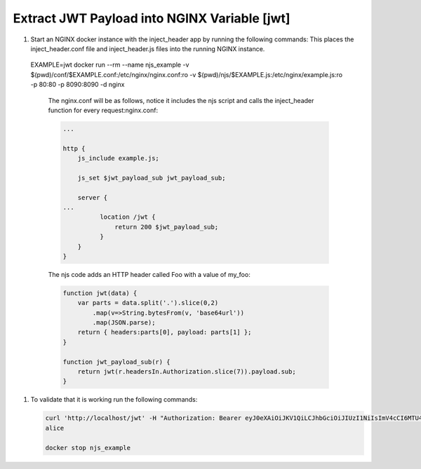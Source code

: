 Extract JWT Payload into NGINX Variable [jwt]
=====================================================

#. Start an NGINX docker instance with the inject_header app by running the following commands:  This places the inject_header.conf file and inject_header.js files into the running NGINX instance.

   .. code-block:: shell

  EXAMPLE=jwt
  docker run --rm --name njs_example  -v $(pwd)/conf/$EXAMPLE.conf:/etc/nginx/nginx.conf:ro  -v $(pwd)/njs/$EXAMPLE.js:/etc/nginx/example.js:ro -p 80:80 -p 8090:8090 -d nginx

   The nginx.conf will be as follows, notice it includes the njs script and calls the inject_header function for every request:nginx.conf:

   .. code-block:: nginx

     ...

     http {
         js_include example.js;

         js_set $jwt_payload_sub jwt_payload_sub;

         server {
     ...
               location /jwt {
                   return 200 $jwt_payload_sub;
               }
         }
     }

   The njs code adds an HTTP header called Foo with a value of my_foo:

   .. code-block:: js

    function jwt(data) {
        var parts = data.split('.').slice(0,2)
            .map(v=>String.bytesFrom(v, 'base64url'))
            .map(JSON.parse);
        return { headers:parts[0], payload: parts[1] };
    }

    function jwt_payload_sub(r) {
        return jwt(r.headersIn.Authorization.slice(7)).payload.sub;
    }

#. To validate that it is working run the following commands:

   .. code-block:: shell

     curl 'http://localhost/jwt' -H "Authorization: Bearer eyJ0eXAiOiJKV1QiLCJhbGciOiJIUzI1NiIsImV4cCI6MTU4NDcyMzA4NX0.eyJpc3MiOiJuZ2lueCIsInN1YiI6ImFsaWNlIiwiZm9vIjoxMjMsImJhciI6InFxIiwienl4IjpmYWxzZX0.Kftl23Rvv9dIso1RuZ8uHaJ83BkKmMtTwch09rJtwgk"
     alice

     docker stop njs_example
